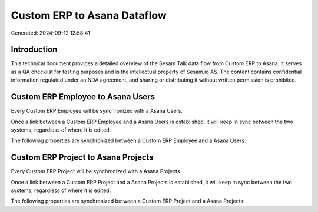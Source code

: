 ============================
Custom ERP to Asana Dataflow
============================

Generated: 2024-09-12 12:58:41

Introduction
------------

This technical document provides a detailed overview of the Sesam Talk data flow from Custom ERP to Asana. It serves as a QA checklist for testing purposes and is the intellectual property of Sesam.io AS. The content contains confidential information regulated under an NDA agreement, and sharing or distributing it without written permission is prohibited.

Custom ERP Employee to Asana Users
----------------------------------
Every Custom ERP Employee will be synchronized with a Asana Users.

Once a link between a Custom ERP Employee and a Asana Users is established, it will keep in sync between the two systems, regardless of where it is edited.

The following properties are synchronized between a Custom ERP Employee and a Asana Users:

.. list-table::
   :header-rows: 1

   * - Custom ERP Employee Property
     - Asana Users Property
     - Asana Data Type


Custom ERP Project to Asana Projects
------------------------------------
Every Custom ERP Project will be synchronized with a Asana Projects.

Once a link between a Custom ERP Project and a Asana Projects is established, it will keep in sync between the two systems, regardless of where it is edited.

The following properties are synchronized between a Custom ERP Project and a Asana Projects:

.. list-table::
   :header-rows: 1

   * - Custom ERP Project Property
     - Asana Projects Property
     - Asana Data Type

